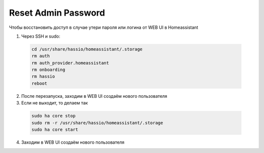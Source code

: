 .. index:: homeassistant, password

.. _homeassistant-reset-gui-password:

Reset Admin Password
====================

Чтобы восстановить доступ в случае утери пароля или логина от WEB UI в Homeassistant

1. Через SSH и sudo:

  .. code-block:: bash
  
    cd /usr/share/hassio/homeassistant/.storage
    rm auth
    rm auth_provider.homeassistant
    rm onboarding
    rm hassio
    reboot

2. После перезапуска, заходим в WEB UI создаём нового пользователя

3. Если не выходит, то делаем так

  .. code-block:: bash

    sudo ha core stop
    sudo rm -r /usr/share/hassio/homeassistant/.storage
    sudo ha core start

4. Заходим в WEB UI создаём нового пользователя
